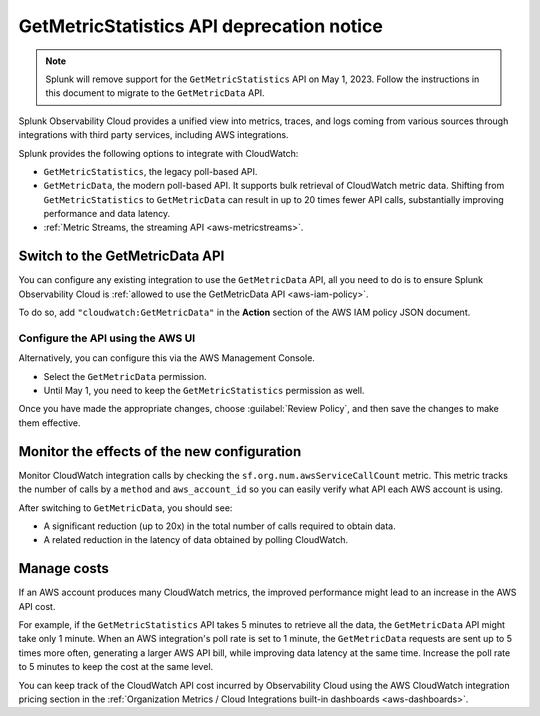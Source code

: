 .. _aws-api-notice:

********************************************************
GetMetricStatistics API deprecation notice 
********************************************************

.. meta::
  :description: Deprecation notice for the AWS integration GetMetricStatistics API.


.. note:: Splunk will remove support for the ``GetMetricStatistics`` API on May 1, 2023. Follow the instructions in this document to migrate to the ``GetMetricData`` API.

Splunk Observability Cloud provides a unified view into metrics, traces, and logs coming from various sources through integrations with third party services, including AWS integrations.

Splunk provides the following options to integrate with CloudWatch:

- ``GetMetricStatistics``, the legacy poll-based API.
- ``GetMetricData``, the modern poll-based API. It supports bulk retrieval of CloudWatch metric data. Shifting from ``GetMetricStatistics`` to ``GetMetricData`` can result in up to 20 times fewer API calls, substantially improving performance and data latency. 
- :ref:`Metric Streams, the streaming API <aws-metricstreams>`.

Switch to the GetMetricData API
============================================

You can configure any existing integration to use the ``GetMetricData`` API, all you need to do is to ensure Splunk Observability Cloud is :ref:`allowed to use the GetMetricData API <aws-iam-policy>`. 

To do so, add ``"cloudwatch:GetMetricData"`` in the :strong:`Action` section of the AWS IAM policy JSON document.

Configure the API using the AWS UI
-----------------------------------------

Alternatively, you can configure this via the AWS Management Console. 

.. image:: /_images/gdi/GetMetricData_AWSUI.png
  :width: 90% 

- Select the ``GetMetricData`` permission.
- Until May 1, you need to keep the ``GetMetricStatistics`` permission as well.

Once you have made the appropriate changes, choose :guilabel:`Review Policy`, and then save the changes to make them effective.

Monitor the effects of the new configuration
========================================================================================

Monitor CloudWatch integration calls by checking the ``sf.org.num.awsServiceCallCount`` metric. This metric tracks the number of calls by a ``method`` and ``aws_account_id`` so you can easily verify what API each AWS account is using.

After switching to ``GetMetricData``, you should see:

- A significant reduction (up to 20x) in the total number of calls required to obtain data.
- A related reduction in the latency of data obtained by polling CloudWatch.

Manage costs
========================================================================================

If an AWS account produces many CloudWatch metrics, the improved performance might lead to an increase in the AWS API cost.

For example, if the ``GetMetricStatistics`` API takes 5 minutes to retrieve all the data, the ``GetMetricData`` API might take only 1 minute. When an AWS integration's poll rate is set to 1 minute, the ``GetMetricData`` requests are sent up to 5 times more often, generating a larger AWS API bill, while improving data latency at the same time. Increase the poll rate to 5 minutes to keep the cost at the same level.

You can keep track of the CloudWatch API cost incurred by Observability Cloud using the AWS CloudWatch integration pricing section in the :ref:`Organization Metrics / Cloud Integrations built-in dashboards <aws-dashboards>`.
